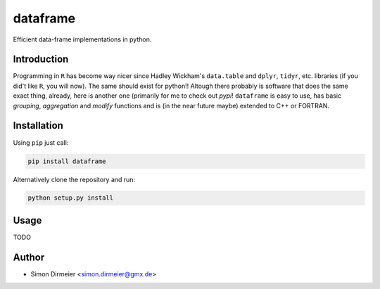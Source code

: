 *****
                         dataframe
*****

.. image:: https://travis-ci.org/rafstraumur/dataframe.svg?branch=master
   :target: https://travis-ci.org/rafstraumur/dataframe/
.. image:: https://codecov.io/gh/rafstraumur/dataframe/branch/master/graph/badge.svg
   :target: https://codecov.io/gh/rafstraumur/dataframe


Efficient data-frame implementations in python.

Introduction
============

Programming in ``R`` has become way nicer since Hadley Wickham's ``data.table`` and ``dplyr``, ``tidyr``, etc. libraries (if you did't like ``R``, you will now). The same should exist for python!! Altough there probably is software that does the same exact thing, already, here is another one (primarily for me to check out *pypi*! ``dataframe`` is easy to use, has basic *grouping*, *aggregation* and *modify* functions and is (in the near future maybe) extended to C++ or FORTRAN.

Installation
============

Using ``pip`` just call:

.. code-block:: bash

	pip install dataframe


Alternatively clone the repository and run:

.. code-block:: bash

	python setup.py install


Usage
=====

TODO

Author
============

- Simon Dirmeier <simon.dirmeier@gmx.de>
